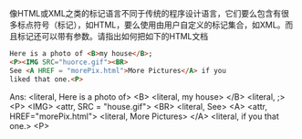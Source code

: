 像HTML或XML之类的标记语言不同于传统的程序设计语言，它们要么包含有很多标点符号（标记），如HTML，要么使用由用户自定义的标记集合，如XML。而且标记还可以带有参数。请指出如何把如下的HTML文档
#+BEGIN_SRC html
  Here is a photo of <B>my house</B>;
  <P><IMG SRC="huorce.gif"><BR>
  See <A HREF = "morePix.html">More Pictures</A> if you
  liked that one.<P>
#+END_SRC

Ans:
<literal, Here is a photo of>
<B>
<literal, my house>
</B>
<literal, ;\n>
<P>
<IMG>
<attr, SRC = "house.gif">
<BR>
<literal, See>
<A>
<attr, HREF="morePix.html">
<literal, More Pictures>
</A>
<literal, if you\nliked that one.>
<P>
